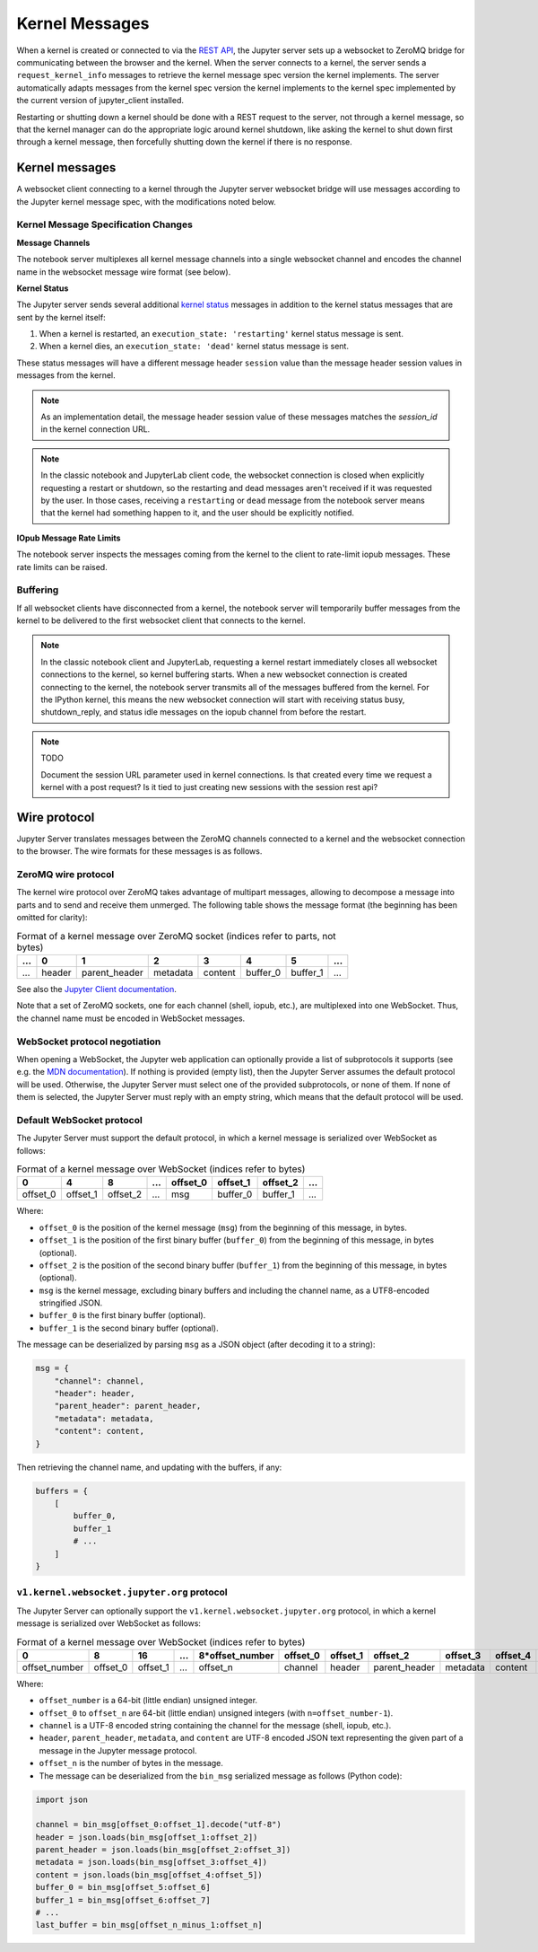 .. _websocket_protocols:


Kernel Messages
===============

When a kernel is created or connected to via the `REST API
<https://petstore.swagger.io/?url=https://raw.githubusercontent.com/jupyter/jupyter_server/master/jupyter_server/services/api/api.yaml>`__,
the Jupyter server sets up a websocket to ZeroMQ bridge for communicating
between the browser and the kernel. When the server connects to a kernel, the
server sends a ``request_kernel_info`` messages to retrieve the kernel message
spec version the kernel implements. The server automatically adapts messages
from the kernel spec version the kernel implements to the kernel spec
implemented by the current version of jupyter_client installed.

Restarting or shutting down a kernel should be done with a REST request to the
server, not through a kernel message, so that the kernel manager can do the
appropriate logic around kernel shutdown, like asking the kernel to shut down
first through a kernel message, then forcefully shutting down the kernel if
there is no response.

Kernel messages
---------------

A websocket client connecting to a kernel through the Jupyter server websocket
bridge will use messages according to the Jupyter kernel message spec, with the
modifications noted below.

Kernel Message Specification Changes
~~~~~~~~~~~~~~~~~~~~~~~~~~~~~~~~~~~~

**Message Channels**

The notebook server multiplexes all kernel message channels into a single
websocket channel and encodes the channel name in the websocket message wire
format (see below).

**Kernel Status**

The Jupyter server sends several additional `kernel status <https://jupyter-client.readthedocs.io/en/stable/messaging.html#kernel-status>`__ messages in addition
to the kernel status messages that are sent by the kernel itself:

1. When a kernel is restarted, an ``execution_state: 'restarting'`` kernel status message is sent.
2. When a kernel dies, an ``execution_state: 'dead'`` kernel status message is sent.

These status messages will have a different message header ``session`` value
than the message header session values in messages from the kernel.

.. note::

    As an implementation detail, the message header session value of these
    messages matches the `session_id` in the kernel connection URL.

.. note::

    In the classic notebook and JupyterLab client code, the websocket connection
    is closed when explicitly requesting a restart or shutdown, so the
    restarting and dead messages aren't received if it was requested by the
    user. In those cases, receiving a ``restarting`` or ``dead`` message from
    the notebook server means that the kernel had something happen to it, and
    the user should be explicitly notified.

**IOpub Message Rate Limits**

The notebook server inspects the messages coming from the kernel to the client
to rate-limit iopub messages. These rate limits can be raised.


Buffering
~~~~~~~~~

If all websocket clients have disconnected from a kernel, the notebook server
will temporarily buffer messages from the kernel to be delivered to the first
websocket client that connects to the kernel.



.. note::

    In the classic notebook client and JupyterLab, requesting a kernel restart
    immediately closes all websocket connections to the kernel, so kernel
    buffering starts. When a new websocket connection is created connecting to
    the kernel, the notebook server transmits all of the messages buffered from
    the kernel. For the IPython kernel, this means the new websocket connection
    will start with receiving status busy, shutdown_reply, and status idle
    messages on the iopub channel from before the restart.

.. note::

    TODO

    Document the session URL parameter used in kernel connections. Is that
    created every time we request a kernel with a post request? Is it tied to
    just creating new sessions with the session rest api?


Wire protocol
-------------

Jupyter Server translates messages between the ZeroMQ channels connected to a
kernel and the websocket connection to the browser. The wire formats for these
messages is as follows.

ZeroMQ wire protocol
~~~~~~~~~~~~~~~~~~~~

The kernel wire protocol over ZeroMQ takes advantage of multipart messages,
allowing to decompose a message into parts and to send and receive them
unmerged. The following table shows the message format (the beginning has been
omitted for clarity):

.. list-table:: Format of a kernel message over ZeroMQ socket (indices refer to parts, not bytes)
   :header-rows: 1

   * - ...
     - 0
     - 1
     - 2
     - 3
     - 4
     - 5
     - ...
   * - ...
     - header
     - parent_header
     - metadata
     - content
     - buffer_0
     - buffer_1
     - ...

See also the `Jupyter Client documentation <https://jupyter-client.readthedocs.io/en/stable/messaging.html#the-wire-protocol>`_.

Note that a set of ZeroMQ sockets, one for each channel (shell, iopub, etc.), are multiplexed into one WebSocket. Thus, the channel name must be encoded in WebSocket messages.

WebSocket protocol negotiation
~~~~~~~~~~~~~~~~~~~~~~~~~~~~~~

When opening a WebSocket, the Jupyter web application can optionally provide a list of subprotocols it supports (see e.g. the `MDN documentation <https://developer.mozilla.org/en-US/docs/Web/API/WebSockets_API/Writing_WebSocket_servers#subprotocols>`_). If nothing is provided (empty list), then the Jupyter Server assumes the default protocol will be used. Otherwise, the Jupyter Server must select one of the provided subprotocols, or none of them. If none of them is selected, the Jupyter Server must reply with an empty string, which means that the default protocol will be used.

Default WebSocket protocol
~~~~~~~~~~~~~~~~~~~~~~~~~~

The Jupyter Server must support the default protocol, in which a kernel message is serialized over WebSocket as follows:

.. list-table:: Format of a kernel message over WebSocket (indices refer to bytes)
   :header-rows: 1

   * - 0
     - 4
     - 8
     - ...
     - offset_0
     - offset_1
     - offset_2
     - ...
   * - offset_0
     - offset_1
     - offset_2
     - ...
     - msg
     - buffer_0
     - buffer_1
     - ...

Where:

* ``offset_0`` is the position of the kernel message (``msg``) from the beginning of this message, in bytes.
* ``offset_1`` is the position of the first binary buffer (``buffer_0``) from the beginning of this message, in bytes (optional).
* ``offset_2`` is the position of the second binary buffer (``buffer_1``) from the beginning of this message, in bytes (optional).
* ``msg`` is the kernel message, excluding binary buffers and including the channel name, as a UTF8-encoded stringified JSON.
* ``buffer_0`` is the first binary buffer (optional).
* ``buffer_1`` is the second binary buffer (optional).

The message can be deserialized by parsing ``msg`` as a JSON object (after decoding it to a string):

.. code-block:: python

    msg = {
        "channel": channel,
        "header": header,
        "parent_header": parent_header,
        "metadata": metadata,
        "content": content,
    }

Then retrieving the channel name, and updating with the buffers, if any:

.. code-block:: python

    buffers = {
        [
            buffer_0,
            buffer_1
            # ...
        ]
    }

``v1.kernel.websocket.jupyter.org`` protocol
~~~~~~~~~~~~~~~~~~~~~~~~~~~~~~~~~~~~~~~~~~~~

The Jupyter Server can optionally support the ``v1.kernel.websocket.jupyter.org`` protocol, in which a kernel message is serialized over WebSocket as follows:

.. list-table:: Format of a kernel message over WebSocket (indices refer to bytes)
   :header-rows: 1

   * - 0
     - 8
     - 16
     - ...
     - 8*offset_number
     - offset_0
     - offset_1
     - offset_2
     - offset_3
     - offset_4
     - offset_5
     - offset_6
     - ...
   * - offset_number
     - offset_0
     - offset_1
     - ...
     - offset_n
     - channel
     - header
     - parent_header
     - metadata
     - content
     - buffer_0
     - buffer_1
     - ...

Where:

* ``offset_number`` is a 64-bit (little endian) unsigned integer.
* ``offset_0`` to ``offset_n`` are 64-bit (little endian) unsigned integers (with ``n=offset_number-1``).
* ``channel`` is a UTF-8 encoded string containing the channel for the message (shell, iopub, etc.).
* ``header``, ``parent_header``, ``metadata``, and ``content`` are UTF-8 encoded JSON text representing the given part of a message in the Jupyter message protocol.
* ``offset_n`` is the number of bytes in the message.
* The message can be deserialized from the ``bin_msg`` serialized message as follows (Python code):

.. code-block:: python

    import json

    channel = bin_msg[offset_0:offset_1].decode("utf-8")
    header = json.loads(bin_msg[offset_1:offset_2])
    parent_header = json.loads(bin_msg[offset_2:offset_3])
    metadata = json.loads(bin_msg[offset_3:offset_4])
    content = json.loads(bin_msg[offset_4:offset_5])
    buffer_0 = bin_msg[offset_5:offset_6]
    buffer_1 = bin_msg[offset_6:offset_7]
    # ...
    last_buffer = bin_msg[offset_n_minus_1:offset_n]
